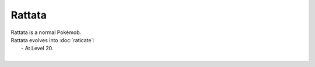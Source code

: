 .. rattata:

Rattata
--------

.. image:: ../../_images/pokemobs/gen_1/entity_icon/textures/rattata.png
    :alt: Rattata
.. image:: ../../_images/pokemobs/gen_1/entity_icon/textures/rattatas.png
    :alt: Rattata


| Rattata is a normal Pokémob.
| Rattata evolves into :doc:`raticate`:
|  -  At Level 20.
| 